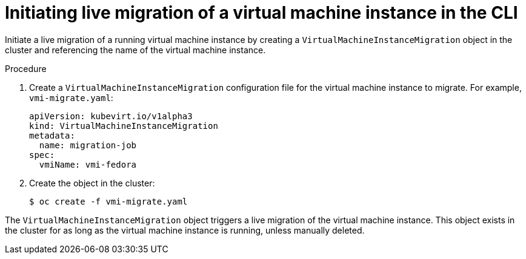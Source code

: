 // Module included in the following assemblies:
//
// * cnv/cnv_live_migration/cnv-migrate-vmi.adoc

[id="cnv-initiating-vm-migration-cli_{context}"]
= Initiating live migration of a virtual machine instance in the CLI

Initiate a live migration of a running virtual machine instance by creating a 
`VirtualMachineInstanceMigration` object in the cluster and referencing the name
 of the virtual machine instance.

.Procedure

. Create a `VirtualMachineInstanceMigration` configuration file for the 
virtual machine instance to migrate. For example, `vmi-migrate.yaml`:
+
[source,yaml]
----
apiVersion: kubevirt.io/v1alpha3
kind: VirtualMachineInstanceMigration
metadata:
  name: migration-job
spec:
  vmiName: vmi-fedora
----

. Create the object in the cluster:
+
----
$ oc create -f vmi-migrate.yaml
----

The `VirtualMachineInstanceMigration` object triggers a live migration of the 
virtual machine instance. This object exists in the cluster for as long as the
virtual machine instance is running, unless manually deleted.
